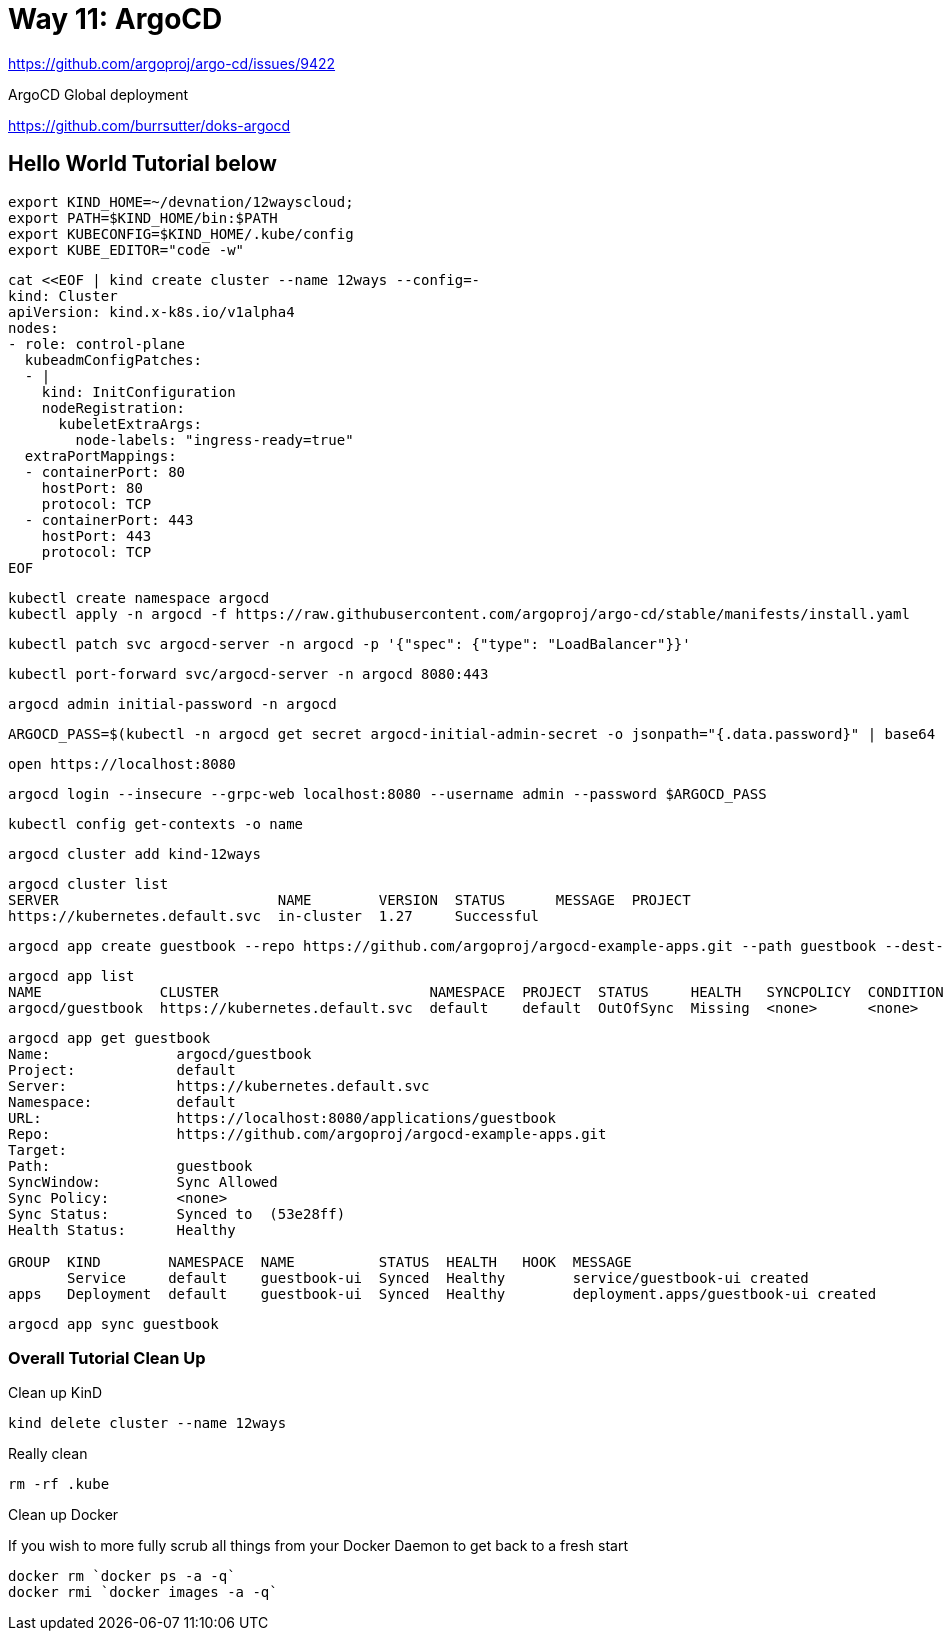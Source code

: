 = Way 11: ArgoCD

https://github.com/argoproj/argo-cd/issues/9422

ArgoCD Global deployment

https://github.com/burrsutter/doks-argocd

== Hello World Tutorial below

[.console-input]
[source,bash,subs="+macros,+attributes"]
----
export KIND_HOME=~/devnation/12wayscloud;
export PATH=$KIND_HOME/bin:$PATH
export KUBECONFIG=$KIND_HOME/.kube/config
export KUBE_EDITOR="code -w"
----

[.console-input]
[source,bash,subs="+macros,+attributes"]
----
cat <<EOF | kind create cluster --name 12ways --config=-
kind: Cluster
apiVersion: kind.x-k8s.io/v1alpha4
nodes:
- role: control-plane
  kubeadmConfigPatches:
  - |
    kind: InitConfiguration
    nodeRegistration:
      kubeletExtraArgs:
        node-labels: "ingress-ready=true"
  extraPortMappings:
  - containerPort: 80
    hostPort: 80
    protocol: TCP
  - containerPort: 443
    hostPort: 443
    protocol: TCP
EOF
----

----
kubectl create namespace argocd
kubectl apply -n argocd -f https://raw.githubusercontent.com/argoproj/argo-cd/stable/manifests/install.yaml
----

----
kubectl patch svc argocd-server -n argocd -p '{"spec": {"type": "LoadBalancer"}}'
----

----
kubectl port-forward svc/argocd-server -n argocd 8080:443
----

----
argocd admin initial-password -n argocd
----

----
ARGOCD_PASS=$(kubectl -n argocd get secret argocd-initial-admin-secret -o jsonpath="{.data.password}" | base64 -d)
----

----
open https://localhost:8080
----

----
argocd login --insecure --grpc-web localhost:8080 --username admin --password $ARGOCD_PASS
----

----
kubectl config get-contexts -o name
----

----
argocd cluster add kind-12ways
----

----
argocd cluster list
SERVER                          NAME        VERSION  STATUS      MESSAGE  PROJECT
https://kubernetes.default.svc  in-cluster  1.27     Successful
----

----
argocd app create guestbook --repo https://github.com/argoproj/argocd-example-apps.git --path guestbook --dest-server https://kubernetes.default.svc --dest-namespace default
----

----
argocd app list
NAME              CLUSTER                         NAMESPACE  PROJECT  STATUS     HEALTH   SYNCPOLICY  CONDITIONS  REPO                                                 PATH       TARGET
argocd/guestbook  https://kubernetes.default.svc  default    default  OutOfSync  Missing  <none>      <none>      https://github.com/argoproj/argocd-example-apps.git  guestbook
----

----
argocd app get guestbook
Name:               argocd/guestbook
Project:            default
Server:             https://kubernetes.default.svc
Namespace:          default
URL:                https://localhost:8080/applications/guestbook
Repo:               https://github.com/argoproj/argocd-example-apps.git
Target:
Path:               guestbook
SyncWindow:         Sync Allowed
Sync Policy:        <none>
Sync Status:        Synced to  (53e28ff)
Health Status:      Healthy

GROUP  KIND        NAMESPACE  NAME          STATUS  HEALTH   HOOK  MESSAGE
       Service     default    guestbook-ui  Synced  Healthy        service/guestbook-ui created
apps   Deployment  default    guestbook-ui  Synced  Healthy        deployment.apps/guestbook-ui created
----

----
argocd app sync guestbook
----

=== Overall Tutorial Clean Up

Clean up KinD
----
kind delete cluster --name 12ways
----

Really clean

----
rm -rf .kube
----

Clean up Docker

If you wish to more fully scrub all things from your Docker Daemon to get back to a fresh start
----
docker rm `docker ps -a -q`
docker rmi `docker images -a -q`
----
